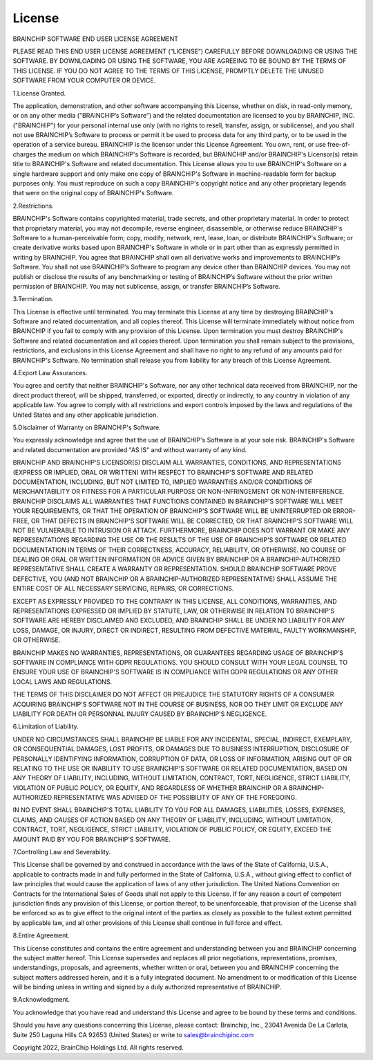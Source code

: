 License
=======

BRAINCHIP SOFTWARE END USER LICENSE AGREEMENT

PLEASE READ THIS END USER LICENSE AGREEMENT (“LICENSE”) CAREFULLY BEFORE
DOWNLOADING OR USING THE SOFTWARE. BY DOWNLOADING OR USING THE SOFTWARE, YOU ARE
AGREEING TO BE BOUND BY THE TERMS OF THIS LICENSE. IF YOU DO NOT AGREE TO THE
TERMS OF THIS LICENSE, PROMPTLY DELETE THE UNUSED SOFTWARE FROM YOUR COMPUTER OR
DEVICE.

1.License Granted.

The application, demonstration, and other software accompanying this License,
whether on disk, in read-only memory, or on any other media ("BRAINCHIP’s
Software") and the related documentation are licensed to you by BRAINCHIP, INC.
("BRAINCHIP") for your personal internal use only (with no rights to resell,
transfer, assign, or sublicense), and you shall not use BRAINCHIP’s Software to
process or permit it be used to process data for any third party, or to be used
in the operation of a service bureau. BRAINCHIP is the licensor under this
License Agreement. You own, rent, or use free-of-charges the medium on which
BRAINCHIP's Software is recorded, but BRAINCHIP and/or BRAINCHIP's Licensor(s)
retain title to BRAINCHIP's Software and related documentation. This License
allows you to use BRAINCHIP's Software on a single hardware support and only
make one copy of BRAINCHIP's Software in machine-readable form for backup
purposes only. You must reproduce on such a copy BRAINCHIP's copyright notice
and any other proprietary legends that were on the original copy of BRAINCHIP's
Software.

2.Restrictions.

BRAINCHIP's Software contains copyrighted material, trade secrets, and other
proprietary material. In order to protect that proprietary material, you may not
decompile, reverse engineer, disassemble, or otherwise reduce BRAINCHIP's
Software to a human-perceivable form; copy, modify, network, rent, lease, loan,
or distribute BRAINCHIP's Software; or create derivative works based upon
BRAINCHIP's Software in whole or in part other than as expressly permitted in
writing by BRAINCHIP. You agree that BRAINCHIP shall own all derivative works
and improvements to BRAINCHIP’s Software. You shall not use BRAINCHIP’s Software
to program any device other than BRAINCHIP devices. You may not publish or
disclose the results of any benchmarking or testing of BRAINCHIP’s Software
without the prior written permission of BRAINCHIP. You may not sublicense,
assign, or transfer BRAINCHIP’s Software.

3.Termination.

This License is effective until terminated. You may terminate this License at
any time by destroying BRAINCHIP's Software and related documentation, and all
copies thereof. This License will terminate immediately without notice from
BRAINCHIP if you fail to comply with any provision of this License. Upon
termination you must destroy BRAINCHIP's Software and related documentation
and all copies thereof. Upon termination you shall remain subject to the
provisions, restrictions, and exclusions in this License Agreement and shall
have no right to any refund of any amounts paid for BRAINCHIP's Software. No
termination shall release you from liability for any breach of this License
Agreement.

4.Export Law Assurances.

You agree and certify that neither BRAINCHIP's Software, nor any other technical
data received from BRAINCHIP, nor the direct product thereof, will be shipped,
transferred, or exported, directly or indirectly, to any country in violation
of any applicable law. You agree to comply with all restrictions and export
controls imposed by the laws and regulations of the United States and any other
applicable jurisdiction.

5.Disclaimer of Warranty on BRAINCHIP's Software.

You expressly acknowledge and agree that the use of BRAINCHIP's Software is at
your sole risk. BRAINCHIP's Software and related documentation are provided
"AS IS" and without warranty of any kind.

BRAINCHIP AND BRAINCHIP'S LICENSOR(S) DISCLAIM ALL WARRANTIES, CONDITIONS, AND
REPRESENTATIONS (EXPRESS OR IMPLIED, ORAL OR WRITTEN) WITH RESPECT TO
BRAINCHIP’S SOFTWARE AND RELATED DOCUMENTATION, INCLUDING, BUT NOT LIMITED TO,
IMPLIED WARRANTIES AND/OR CONDITIONS OF MERCHANTABILITY OR FITNESS FOR A
PARTICULAR PURPOSE OR NON-INFRINGEMENT OR NON-INTERFERENCE. BRAINCHIP DISCLAIMS
ALL WARRANTIES THAT FUNCTIONS CONTAINED IN BRAINCHIP'S SOFTWARE WILL MEET YOUR
REQUIREMENTS, OR THAT THE OPERATION OF BRAINCHIP'S SOFTWARE WILL BE
UNINTERRUPTED OR ERROR-FREE, OR THAT DEFECTS IN BRAINCHIP'S SOFTWARE WILL BE
CORRECTED, OR THAT BRAINCHIP’S SOFTWARE WILL NOT BE VULNERABLE TO INTRUSION OR
ATTACK. FURTHERMORE, BRAINCHIP DOES NOT WARRANT OR MAKE ANY REPRESENTATIONS
REGARDING THE USE OR THE RESULTS OF THE USE OF BRAINCHIP'S SOFTWARE OR RELATED
DOCUMENTATION IN TERMS OF THEIR CORRECTNESS, ACCURACY, RELIABILITY, OR
OTHERWISE. NO COURSE OF DEALING OR ORAL OR WRITTEN INFORMATION OR ADVICE GIVEN
BY BRAINCHIP OR A BRAINCHIP-AUTHORIZED REPRESENTATIVE SHALL CREATE A WARRANTY OR
REPRESENTATION. SHOULD BRAINCHIP SOFTWARE PROVE DEFECTIVE, YOU (AND NOT
BRAINCHIP OR A BRAINCHIP-AUTHORIZED REPRESENTATIVE) SHALL ASSUME THE ENTIRE
COST OF ALL NECESSARY SERVICING, REPAIRS, OR CORRECTIONS.

EXCEPT AS EXPRESSLY PROVIDED TO THE CONTRARY IN THIS LICENSE, ALL CONDITIONS,
WARRANTIES, AND REPRESENTATIONS EXPRESSED OR IMPLIED BY STATUTE, LAW, OR
OTHERWISE IN RELATION TO BRAINCHIP'S SOFTWARE ARE HEREBY DISCLAIMED AND
EXCLUDED, AND BRAINCHIP SHALL BE UNDER NO LIABILITY FOR ANY LOSS, DAMAGE, OR
INJURY, DIRECT OR INDIRECT, RESULTING FROM DEFECTIVE MATERIAL, FAULTY
WORKMANSHIP, OR OTHERWISE.

BRAINCHIP MAKES NO WARRANTIES, REPRESENTATIONS, OR GUARANTEES REGARDING USAGE OF
BRAINCHIP’S SOFTWARE IN COMPLIANCE WITH GDPR REGULATIONS. YOU SHOULD CONSULT
WITH YOUR LEGAL COUNSEL TO ENSURE YOUR USE OF BRAINCHIP'S SOFTWARE IS IN
COMPLIANCE WITH GDPR REGULATIONS OR ANY OTHER LOCAL LAWS AND REGULATIONS.

THE TERMS OF THIS DISCLAIMER DO NOT AFFECT OR PREJUDICE THE STATUTORY RIGHTS OF
A CONSUMER ACQUIRING BRAINCHIP'S SOFTWARE NOT IN THE COURSE OF BUSINESS, NOR DO
THEY LIMIT OR EXCLUDE ANY LIABILITY FOR DEATH OR PERSONNAL INJURY CAUSED BY
BRAINCHIP'S NEGLIGENCE.

6.Limitation of Liability.

UNDER NO CIRCUMSTANCES SHALL BRAINCHIP BE LIABLE FOR ANY INCIDENTAL, SPECIAL,
INDIRECT, EXEMPLARY, OR CONSEQUENTIAL DAMAGES, LOST PROFITS,  OR DAMAGES DUE TO
BUSINESS INTERRUPTION, DISCLOSURE OF PERSONALLY IDENTIFYING INFORMATION,
CORRUPTION OF DATA, OR LOSS OF INFORMATION, ARISING OUT OF OR RELATING TO THE
USE OR INABILITY TO USE BRAINCHIP'S SOFTWARE OR RELATED DOCUMENTATION, BASED ON
ANY THEORY OF LIABILITY, INCLUDING, WITHOUT LIMITATION, CONTRACT, TORT,
NEGLIGENCE, STRICT LIABILITY, VIOLATION OF PUBLIC POLICY, OR EQUITY, AND
REGARDLESS OF WHETHER BRAINCHIP OR A BRAINCHIP-AUTHORIZED REPRESENTATIVE WAS
ADVISED OF THE POSSIBILITY OF ANY OF THE FOREGOING.

IN NO EVENT SHALL BRAINCHIP'S TOTAL LIABILITY TO YOU FOR ALL DAMAGES,
LIABILITIES, LOSSES, EXPENSES, CLAIMS, AND CAUSES OF ACTION BASED ON ANY THEORY
OF LIABILITY, INCLUDING, WITHOUT LIMITATION, CONTRACT, TORT, NEGLIGENCE, STRICT
LIABILITY, VIOLATION OF PUBLIC POLICY, OR EQUITY, EXCEED THE AMOUNT PAID BY YOU
FOR BRAINCHIP'S SOFTWARE.

7.Controlling Law and Severability.

This License shall be governed by and construed in accordance with the laws of
the State of California, U.S.A., applicable to contracts made in and fully
performed in the State of California, U.S.A., without giving effect to conflict
of law principles that would cause the application of laws of any other
jurisdiction. The United Nations Convention on Contracts for the International
Sales of Goods shall not apply to this License. If for any reason a court of
competent jurisdiction finds any provision of this License, or portion thereof,
to be unenforceable, that provision of the License shall be enforced so as to
give effect to the original intent of the parties as closely as possible to the
fullest extent permitted by applicable law, and all other provisions of this
License shall continue in full force and effect.

8.Entire Agreement.

This License constitutes and contains the entire agreement and understanding
between you and BRAINCHIP concerning the subject matter hereof.  This License
supersedes and replaces all prior negotiations, representations, promises,
understandings, proposals, and agreements, whether written or oral, between you
and BRAINCHIP concerning the subject matters addressed herein, and it is a fully
integrated document. No amendment to or modification of this License will be
binding unless in writing and signed by a duly authorized representative of
BRAINCHIP.

9.Acknowledgment.

You acknowledge that you have read and understand this License and agree to be
bound by these terms and conditions.

Should you have any questions concerning this License, please contact:
Brainchip, Inc., 23041 Avenida De La Carlota, Suite 250 Laguna Hills CA 92653
(United States) or write to sales@brainchipinc.com

Copyright 2022, BrainChip Holdings Ltd. All rights reserved.
